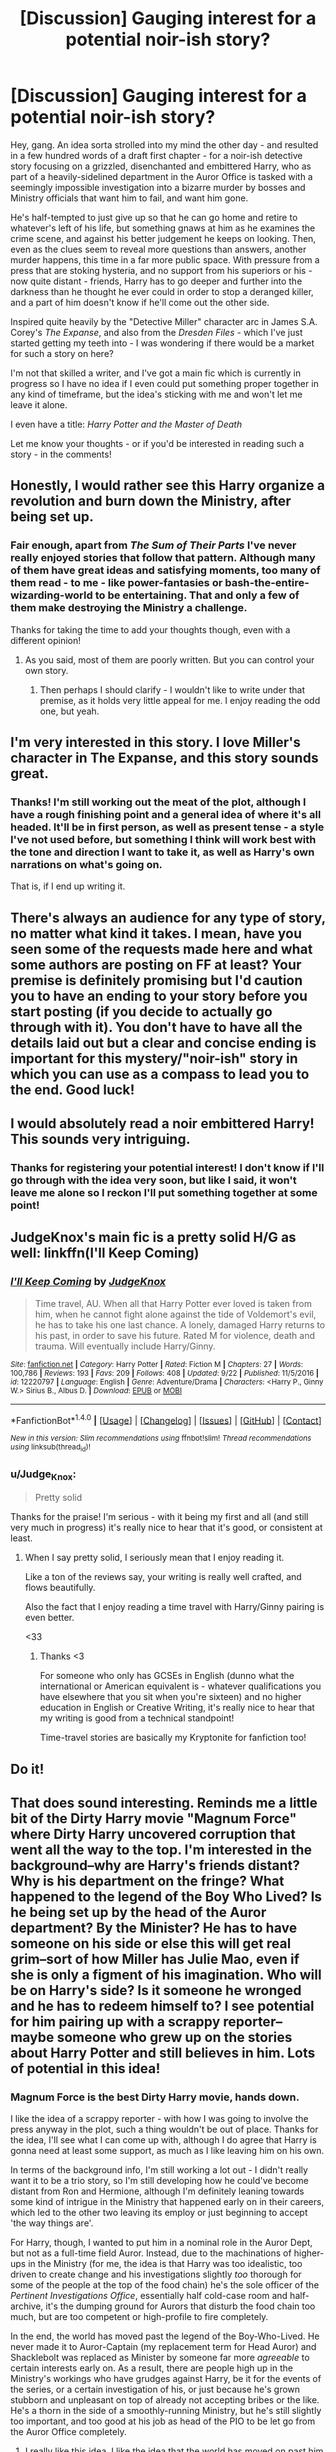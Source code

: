 #+TITLE: [Discussion] Gauging interest for a potential noir-ish story?

* [Discussion] Gauging interest for a potential noir-ish story?
:PROPERTIES:
:Author: Judge_Knox
:Score: 17
:DateUnix: 1507752252.0
:DateShort: 2017-Oct-11
:FlairText: Discussion
:END:
Hey, gang. An idea sorta strolled into my mind the other day - and resulted in a few hundred words of a draft first chapter - for a noir-ish detective story focusing on a grizzled, disenchanted and embittered Harry, who as part of a heavily-sidelined department in the Auror Office is tasked with a seemingly impossible investigation into a bizarre murder by bosses and Ministry officials that want him to fail, and want him gone.

He's half-tempted to just give up so that he can go home and retire to whatever's left of his life, but something gnaws at him as he examines the crime scene, and against his better judgement he keeps on looking. Then, even as the clues seem to reveal more questions than answers, another murder happens, this time in a far more public space. With pressure from a press that are stoking hysteria, and no support from his superiors or his - now quite distant - friends, Harry has to go deeper and further into the darkness than he thought he ever could in order to stop a deranged killer, and a part of him doesn't know if he'll come out the other side.

Inspired quite heavily by the "Detective Miller" character arc in James S.A. Corey's /The Expanse/, and also from the /Dresden Files/ - which I've just started getting my teeth into - I was wondering if there would be a market for such a story on here?

I'm not that skilled a writer, and I've got a main fic which is currently in progress so I have no idea if I even could put something proper together in any kind of timeframe, but the idea's sticking with me and won't let me leave it alone.

I even have a title: /Harry Potter and the Master of Death/

Let me know your thoughts - or if you'd be interested in reading such a story - in the comments!


** Honestly, I would rather see this Harry organize a revolution and burn down the Ministry, after being set up.
:PROPERTIES:
:Author: InquisitorCOC
:Score: 12
:DateUnix: 1507767376.0
:DateShort: 2017-Oct-12
:END:

*** Fair enough, apart from /The Sum of Their Parts/ I've never really enjoyed stories that follow that pattern. Although many of them have great ideas and satisfying moments, too many of them read - to me - like power-fantasies or bash-the-entire-wizarding-world to be entertaining. That and only a few of them make destroying the Ministry a challenge.

Thanks for taking the time to add your thoughts though, even with a different opinion!
:PROPERTIES:
:Author: Judge_Knox
:Score: 5
:DateUnix: 1507795745.0
:DateShort: 2017-Oct-12
:END:

**** As you said, most of them are poorly written. But you can control your own story.
:PROPERTIES:
:Author: InquisitorCOC
:Score: 3
:DateUnix: 1507808629.0
:DateShort: 2017-Oct-12
:END:

***** Then perhaps I should clarify - I wouldn't like to write under that premise, as it holds very little appeal for me. I enjoy reading the odd one, but yeah.
:PROPERTIES:
:Author: Judge_Knox
:Score: 2
:DateUnix: 1507808932.0
:DateShort: 2017-Oct-12
:END:


** I'm very interested in this story. I love Miller's character in The Expanse, and this story sounds great.
:PROPERTIES:
:Author: Johnsmitish
:Score: 7
:DateUnix: 1507752338.0
:DateShort: 2017-Oct-11
:END:

*** Thanks! I'm still working out the meat of the plot, although I have a rough finishing point and a general idea of where it's all headed. It'll be in first person, as well as present tense - a style I've not used before, but something I think will work best with the tone and direction I want to take it, as well as Harry's own narrations on what's going on.

That is, if I end up writing it.
:PROPERTIES:
:Author: Judge_Knox
:Score: 1
:DateUnix: 1507752598.0
:DateShort: 2017-Oct-11
:END:


** There's always an audience for any type of story, no matter what kind it takes. I mean, have you seen some of the requests made here and what some authors are posting on FF at least? Your premise is definitely promising but I'd caution you to have an ending to your story before you start posting (if you decide to actually go through with it). You don't have to have all the details laid out but a clear and concise ending is important for this mystery/"noir-ish" story in which you can use as a compass to lead you to the end. Good luck!
:PROPERTIES:
:Author: emong757
:Score: 6
:DateUnix: 1507759798.0
:DateShort: 2017-Oct-12
:END:


** I would absolutely read a noir embittered Harry! This sounds very intriguing.
:PROPERTIES:
:Author: we-built-the-shadows
:Score: 3
:DateUnix: 1507825402.0
:DateShort: 2017-Oct-12
:END:

*** Thanks for registering your potential interest! I don't know if I'll go through with the idea very soon, but like I said, it won't leave me alone so I reckon I'll put something together at some point!
:PROPERTIES:
:Author: Judge_Knox
:Score: 1
:DateUnix: 1507825658.0
:DateShort: 2017-Oct-12
:END:


** JudgeKnox's main fic is a pretty solid H/G as well: linkffn(I'll Keep Coming)
:PROPERTIES:
:Author: MrThorifyable
:Score: 3
:DateUnix: 1507901844.0
:DateShort: 2017-Oct-13
:END:

*** [[http://www.fanfiction.net/s/12220797/1/][*/I'll Keep Coming/*]] by [[https://www.fanfiction.net/u/4420716/JudgeKnox][/JudgeKnox/]]

#+begin_quote
  Time travel, AU. When all that Harry Potter ever loved is taken from him, when he cannot fight alone against the tide of Voldemort's evil, he has to take his one last chance. A lonely, damaged Harry returns to his past, in order to save his future. Rated M for violence, death and trauma. Will eventually include Harry/Ginny.
#+end_quote

^{/Site/: [[http://www.fanfiction.net/][fanfiction.net]] *|* /Category/: Harry Potter *|* /Rated/: Fiction M *|* /Chapters/: 27 *|* /Words/: 100,786 *|* /Reviews/: 193 *|* /Favs/: 209 *|* /Follows/: 408 *|* /Updated/: 9/22 *|* /Published/: 11/5/2016 *|* /id/: 12220797 *|* /Language/: English *|* /Genre/: Adventure/Drama *|* /Characters/: <Harry P., Ginny W.> Sirius B., Albus D. *|* /Download/: [[http://www.ff2ebook.com/old/ffn-bot/index.php?id=12220797&source=ff&filetype=epub][EPUB]] or [[http://www.ff2ebook.com/old/ffn-bot/index.php?id=12220797&source=ff&filetype=mobi][MOBI]]}

--------------

*FanfictionBot*^{1.4.0} *|* [[[https://github.com/tusing/reddit-ffn-bot/wiki/Usage][Usage]]] | [[[https://github.com/tusing/reddit-ffn-bot/wiki/Changelog][Changelog]]] | [[[https://github.com/tusing/reddit-ffn-bot/issues/][Issues]]] | [[[https://github.com/tusing/reddit-ffn-bot/][GitHub]]] | [[[https://www.reddit.com/message/compose?to=tusing][Contact]]]

^{/New in this version: Slim recommendations using/ ffnbot!slim! /Thread recommendations using/ linksub(thread_id)!}
:PROPERTIES:
:Author: FanfictionBot
:Score: 1
:DateUnix: 1507901865.0
:DateShort: 2017-Oct-13
:END:


*** u/Judge_Knox:
#+begin_quote
  Pretty solid
#+end_quote

Thanks for the praise! I'm serious - with it being my first and all (and still very much in progress) it's really nice to hear that it's good, or consistent at least.
:PROPERTIES:
:Author: Judge_Knox
:Score: 1
:DateUnix: 1507904091.0
:DateShort: 2017-Oct-13
:END:

**** When I say pretty solid, I seriously mean that I enjoy reading it.

Like a ton of the reviews say, your writing is really well crafted, and flows beautifully.

Also the fact that I enjoy reading a time travel with Harry/Ginny pairing is even better.

<33
:PROPERTIES:
:Author: MrThorifyable
:Score: 2
:DateUnix: 1507904266.0
:DateShort: 2017-Oct-13
:END:

***** Thanks <3

For someone who only has GCSEs in English (dunno what the international or American equivalent is - whatever qualifications you have elsewhere that you sit when you're sixteen) and no higher education in English or Creative Writing, it's really nice to hear that my writing is good from a technical standpoint!

Time-travel stories are basically my Kryptonite for fanfiction too!
:PROPERTIES:
:Author: Judge_Knox
:Score: 1
:DateUnix: 1507904674.0
:DateShort: 2017-Oct-13
:END:


** Do it!
:PROPERTIES:
:Author: Governor_Humphries
:Score: 2
:DateUnix: 1507759192.0
:DateShort: 2017-Oct-12
:END:


** That does sound interesting. Reminds me a little bit of the Dirty Harry movie "Magnum Force" where Dirty Harry uncovered corruption that went all the way to the top. I'm interested in the background--why are Harry's friends distant? Why is his department on the fringe? What happened to the legend of the Boy Who Lived? Is he being set up by the head of the Auror department? By the Minister? He has to have someone on his side or else this will get real grim--sort of how Miller has Julie Mao, even if she is only a figment of his imagination. Who will be on Harry's side? Is it someone he wronged and he has to redeem himself to? I see potential for him pairing up with a scrappy reporter--maybe someone who grew up on the stories about Harry Potter and still believes in him. Lots of potential in this idea!
:PROPERTIES:
:Author: jenorama_CA
:Score: 2
:DateUnix: 1507768472.0
:DateShort: 2017-Oct-12
:END:

*** Magnum Force is the best Dirty Harry movie, hands down.

I like the idea of a scrappy reporter - with how I was going to involve the press anyway in the plot, such a thing wouldn't be out of place. Thanks for the idea, I'll see what I can come up with, although I do agree that Harry is gonna need at least some support, as much as I like leaving him on his own.

In terms of the background info, I'm still working a lot out - I didn't really want it to be a trio story, so I'm still developing how he could've become distant from Ron and Hermione, although I'm definitely leaning towards some kind of intrigue in the Ministry that happened early on in their careers, which led to the other two leaving its employ or just beginning to accept 'the way things are'.

For Harry, though, I wanted to put him in a nominal role in the Auror Dept, but not as a full-time field Auror. Instead, due to the machinations of higher-ups in the Ministry (for me, the idea is that Harry was too idealistic, too driven to create change and his investigations slightly /too/ thorough for some of the people at the top of the food chain) he's the sole officer of the /Pertinent Investigations Office/, essentially half cold-case room and half-archive, it's the dumping ground for Aurors that disturb the food chain too much, but are too competent or high-profile to fire completely.

In the end, the world has moved past the legend of the Boy-Who-Lived. He never made it to Auror-Captain (my replacement term for Head Auror) and Shacklebolt was replaced as Minister by someone far more /agreeable/ to certain interests early on. As a result, there are people high up in the Ministry's workings who have grudges against Harry, be it for the events of the series, or a certain investigation of his, or just because he's grown stubborn and unpleasant on top of already not accepting bribes or the like. He's a thorn in the side of a smoothly-running Ministry, but he's still slightly too important, and too good at his job as head of the PIO to be let go from the Auror Office completely.
:PROPERTIES:
:Author: Judge_Knox
:Score: 3
:DateUnix: 1507795464.0
:DateShort: 2017-Oct-12
:END:

**** I really like this idea. I like the idea that the world has moved on past him and he still hasn't really come to grips with what that means or how it could ultimately free him. He only knows one way to be, so that's how he is, rather like Roland Deschain. I think describing him as an Auror that is too competent or high-profile to simply fire is excellent.

This is a great setup for a wonderful character arc. Harry is initially presented as bitter, run down and all alone in the world, but through this case (and maybe the scrappy reporter) he realizes he doesn't have to be. I admit to being guilty of being too much in love with Harry to not see him succeed, but I think there is great potential in this setup.
:PROPERTIES:
:Author: jenorama_CA
:Score: 2
:DateUnix: 1507832806.0
:DateShort: 2017-Oct-12
:END:


** Well, what are Ron and Hermione's roles? If they let him down as well, then I'm not interested.
:PROPERTIES:
:Author: Starfox5
:Score: 4
:DateUnix: 1507768592.0
:DateShort: 2017-Oct-12
:END:

*** You probably wouldn't like where I take it, then - I'm sure they'd feature, but after lots of events in Harry's personal life (the collapse of his - childless - marriage, for instance) and the aforementioned intrigues at the Ministry, coupled with this Harry's own solitary nature, they're no longer the /best/ of friends in the conventional sense. They're still best friends - who wouldn't be, after the events of the series? - but their lives have moved on a lot and Harry's... hasn't.

I wanted them to have a minor role in this story, at least for most of it. That's not to say they won't become important later, but in my mind this would be a heavily Harry-centric story, and for me to pursue the character direction I see it going in, he's best suited being separated from the trio for the most part.
:PROPERTIES:
:Author: Judge_Knox
:Score: 7
:DateUnix: 1507796236.0
:DateShort: 2017-Oct-12
:END:

**** Not interested then. The trio's friendship is one of the main draws for me these days. Too many stories for my taste focus on Harry, and give him new "better" friends.
:PROPERTIES:
:Author: Starfox5
:Score: 4
:DateUnix: 1507800055.0
:DateShort: 2017-Oct-12
:END:

***** Fair play - I tend to prefer stories that focus mostly on Harry, friends or no, but I definitely understand where you're coming from.
:PROPERTIES:
:Author: Judge_Knox
:Score: 3
:DateUnix: 1507800789.0
:DateShort: 2017-Oct-12
:END:


**** Just make sure to keep it realistic. After all that they have been through it will be difficult to believe that they could drift apart like that.
:PROPERTIES:
:Author: NeutralDjinn
:Score: 2
:DateUnix: 1507821657.0
:DateShort: 2017-Oct-12
:END:


** Sounds like linkffn(8262940) - Unatoned. It's a Harry/Daphne fic that starts just like you've described. It was excellent and if you wrote a good story in that style then I'd be interested.
:PROPERTIES:
:Author: Esarathon
:Score: 3
:DateUnix: 1507780235.0
:DateShort: 2017-Oct-12
:END:

*** Yeah, I read this ages ago and really enjoyed it. Thanks for registering your potential interest!
:PROPERTIES:
:Author: Judge_Knox
:Score: 2
:DateUnix: 1507795867.0
:DateShort: 2017-Oct-12
:END:


*** Harry and Daphne is not my regular cup of tea but the summary was interesting enough. I looked at the reviews and it seems that the story is very polarizing, in that people either love it, with some calling it one of the best pieces they've come across on FF, or abhor it, with many complaining about Harry and Daphne's characterization. What are your thoughts on it?
:PROPERTIES:
:Author: emong757
:Score: 2
:DateUnix: 1507843821.0
:DateShort: 2017-Oct-13
:END:

**** I put off reading it for months, even though I am a Harry and Daphne fan. I rarely like a first person story and most writers who try their hand at noir or anything like it typically go overboard with the prose and the story creeps along like a dead snail.

However, when I did read it (due to the lack of believable Harry and Daphne fics out there) I actually got lost in the story very quickly. I found the characters were done well and, perhaps most importantly for me, the author did a great job of showing rather than telling. It is a grey story with a suitably grey ending so if you only like warm, fluffy stories or OP/omniscient Harry stories then don't touch it. However, if you enjoy a bit of mystery and intrigue and you don't mind real, believable characters then I'd say go for it.

Out of curiosity, why are you not a Harry and Daphne fan? I found a good story with that pairing when I started read fan fics and have been trying to find quality ones since. I admit, most of the time she is written as Miss Perfect or, even worse, the Ice Queen who is good at everything. However, the idea of Harry dating a Slytherin intrigues me and she's the only name in his year that is left to the imagination who could fit. I could recommend some of my favourites if you like.
:PROPERTIES:
:Author: Esarathon
:Score: 2
:DateUnix: 1507844731.0
:DateShort: 2017-Oct-13
:END:

***** I honestly don't have a great answer for you, in that the pair just never appealed to me. To be honest, I've read the Harry Potter series many times over and I don't recall Daphne anywhere in it. Mind you, I do like odd pairings, namely Charlie Weasley and Hermione Granger, but for some reason, Harry/Daphne just doesn't hold much weight, kind of like Draco/Hermione. I'm willing to give any story a shot, no matter what the pairing is, as "Unatoned" sounded rather intriguing. But I do share a mind with you as there aren't many quality Charlie/Hermione stories out there either.
:PROPERTIES:
:Author: emong757
:Score: 2
:DateUnix: 1507855380.0
:DateShort: 2017-Oct-13
:END:

****** Fair enough. She is only mentioned once in the books but as she is one of the only female Slytherins in Harry's year you could easily see him paired with (Pansy, Millicent and Tracey being the other girls), you can see the interest in Harry dating a pure blood Slytherin.

A fun one I really enjoyed (read it over three times) is linkffn(4079609) Harry Potter and the Marriage Contracts. Mainly humour but a fun story.

Hermione and Charlie I could see, but it would have to be done well. Otherwise the whole dating Ron's brother thing is a bit hard to swallow. It's like Harry/Tonks, I guess. Any good, complete Hermione/Charlie fics you recommend?
:PROPERTIES:
:Author: Esarathon
:Score: 2
:DateUnix: 1507858934.0
:DateShort: 2017-Oct-13
:END:

******* That Harry/Daphne story looks interesting. Do you favor this over Unatoned? Or is it vice versa?

My favorite Charlie/Hermione stories are Games Are Afoot and Nocturnal. Games are Afoot starts really well and remains rather incredible for about 90% of the story, but the ending is really weak and disappointing. On the other hand, Nocturnal remains really good throughout as its ending is completely different from its beginning. It also displays some pretty cool imagination from the author as well, which I like. Neither story has any sort of bashing, which is extra bonus points for both of them.

linkffn(12243730) linkffn(3993848)
:PROPERTIES:
:Author: emong757
:Score: 2
:DateUnix: 1507865684.0
:DateShort: 2017-Oct-13
:END:

******** Thanks! I'll check them out soon. Is Games Are Afoot complete? I really hate getting to the end of an abandoned fic is all.

Regarding my recommendations: they are very different - not necessarily one better than the other. Unatoned is brilliantly written and has good drama/mystery as well as being grey in nature. The marriage contracts one is just humorous. Depends on my mood as to what I would read.
:PROPERTIES:
:Author: Esarathon
:Score: 2
:DateUnix: 1507870066.0
:DateShort: 2017-Oct-13
:END:

********* Yes, Games Are Afoot is technically complete, yet its ending leaves much to be desired. If you get to the end of it, you'll see what I mean. Also, let me know what you think of them if you do decide to check them out!

Since I'm in the mood for mystery, I'll check out Unatoned first. Thanks for the recommendation!
:PROPERTIES:
:Author: emong757
:Score: 2
:DateUnix: 1507870922.0
:DateShort: 2017-Oct-13
:END:

********** Thanks! I'll check them out and let you know!

Let me know what you think of Unatoned.
:PROPERTIES:
:Author: Esarathon
:Score: 1
:DateUnix: 1508145616.0
:DateShort: 2017-Oct-16
:END:


******** [[http://www.fanfiction.net/s/3993848/1/][*/Games are afoot/*]] by [[https://www.fanfiction.net/u/1445656/grumpy-grizzly][/grumpy grizzly/]]

#+begin_quote
  It began when Arthur and Molly are out of the Burrow on Order business and Charlie and Bill are home to babysit. Fred challenges Hermione to think of something fun for them to do and she teaches them a muggle game. But, it continued and the games are afoo
#+end_quote

^{/Site/: [[http://www.fanfiction.net/][fanfiction.net]] *|* /Category/: Harry Potter *|* /Rated/: Fiction T *|* /Chapters/: 55 *|* /Words/: 175,337 *|* /Reviews/: 1,676 *|* /Favs/: 1,373 *|* /Follows/: 1,335 *|* /Updated/: 6/3/2014 *|* /Published/: 1/5/2008 *|* /id/: 3993848 *|* /Language/: English *|* /Genre/: Humor *|* /Characters/: Hermione G., Charlie W. *|* /Download/: [[http://www.ff2ebook.com/old/ffn-bot/index.php?id=3993848&source=ff&filetype=epub][EPUB]] or [[http://www.ff2ebook.com/old/ffn-bot/index.php?id=3993848&source=ff&filetype=mobi][MOBI]]}

--------------

[[http://www.fanfiction.net/s/12243730/1/][*/Nocturnal/*]] by [[https://www.fanfiction.net/u/8462362/Red-Garden-Gnome][/Red Garden Gnome/]]

#+begin_quote
  Charlie Weasley and Hermione Granger carry on an unsuspecting love affair in the aftermath of the second wizarding war. With the opening of a new dragon reserve on the horizon, a spin of corruption and malice is revealed, unearthing a vile ruse that threatens to tear apart wizarding Britain.
#+end_quote

^{/Site/: [[http://www.fanfiction.net/][fanfiction.net]] *|* /Category/: Harry Potter *|* /Rated/: Fiction T *|* /Chapters/: 28 *|* /Words/: 217,126 *|* /Reviews/: 88 *|* /Favs/: 147 *|* /Follows/: 196 *|* /Updated/: 3/31 *|* /Published/: 11/22/2016 *|* /Status/: Complete *|* /id/: 12243730 *|* /Language/: English *|* /Genre/: Romance/Adventure *|* /Characters/: <Hermione G., Charlie W.> *|* /Download/: [[http://www.ff2ebook.com/old/ffn-bot/index.php?id=12243730&source=ff&filetype=epub][EPUB]] or [[http://www.ff2ebook.com/old/ffn-bot/index.php?id=12243730&source=ff&filetype=mobi][MOBI]]}

--------------

*FanfictionBot*^{1.4.0} *|* [[[https://github.com/tusing/reddit-ffn-bot/wiki/Usage][Usage]]] | [[[https://github.com/tusing/reddit-ffn-bot/wiki/Changelog][Changelog]]] | [[[https://github.com/tusing/reddit-ffn-bot/issues/][Issues]]] | [[[https://github.com/tusing/reddit-ffn-bot/][GitHub]]] | [[[https://www.reddit.com/message/compose?to=tusing][Contact]]]

^{/New in this version: Slim recommendations using/ ffnbot!slim! /Thread recommendations using/ linksub(thread_id)!}
:PROPERTIES:
:Author: FanfictionBot
:Score: 1
:DateUnix: 1507865699.0
:DateShort: 2017-Oct-13
:END:


******* [[http://www.fanfiction.net/s/4079609/1/][*/Harry Potter and the Marriage Contracts/*]] by [[https://www.fanfiction.net/u/1298529/Clell65619][/Clell65619/]]

#+begin_quote
  The War is Over, Harry has won. But at what cost? At odds with Dumbledore, estranged from the Weasleys, betrayed by Lupin, Harry tries to carry on for his 7th year. Harry/Daphne. There will be Humor, there will be Romance, also Drama and Angst.
#+end_quote

^{/Site/: [[http://www.fanfiction.net/][fanfiction.net]] *|* /Category/: Harry Potter *|* /Rated/: Fiction M *|* /Chapters/: 14 *|* /Words/: 73,198 *|* /Reviews/: 2,138 *|* /Favs/: 6,330 *|* /Follows/: 2,630 *|* /Updated/: 10/24/2008 *|* /Published/: 2/17/2008 *|* /Status/: Complete *|* /id/: 4079609 *|* /Language/: English *|* /Genre/: Drama/Angst *|* /Characters/: Harry P., Daphne G. *|* /Download/: [[http://www.ff2ebook.com/old/ffn-bot/index.php?id=4079609&source=ff&filetype=epub][EPUB]] or [[http://www.ff2ebook.com/old/ffn-bot/index.php?id=4079609&source=ff&filetype=mobi][MOBI]]}

--------------

*FanfictionBot*^{1.4.0} *|* [[[https://github.com/tusing/reddit-ffn-bot/wiki/Usage][Usage]]] | [[[https://github.com/tusing/reddit-ffn-bot/wiki/Changelog][Changelog]]] | [[[https://github.com/tusing/reddit-ffn-bot/issues/][Issues]]] | [[[https://github.com/tusing/reddit-ffn-bot/][GitHub]]] | [[[https://www.reddit.com/message/compose?to=tusing][Contact]]]

^{/New in this version: Slim recommendations using/ ffnbot!slim! /Thread recommendations using/ linksub(thread_id)!}
:PROPERTIES:
:Author: FanfictionBot
:Score: 1
:DateUnix: 1507858941.0
:DateShort: 2017-Oct-13
:END:


*** [[http://www.fanfiction.net/s/8262940/1/][*/Unatoned/*]] by [[https://www.fanfiction.net/u/1232425/SeriousScribble][/SeriousScribble/]]

#+begin_quote
  Secrets of the war, a murder and a fatal attraction: After his victory over Voldemort, Harry became an Auror, and realised quickly that it wasn't at all like he had imagined. Disillusioned with the Ministry, he takes on a last case, but when he starts digging deeper, his life takes a sudden turn ... AUish, Post-Hogwarts. HP/DG
#+end_quote

^{/Site/: [[http://www.fanfiction.net/][fanfiction.net]] *|* /Category/: Harry Potter *|* /Rated/: Fiction M *|* /Chapters/: 23 *|* /Words/: 103,724 *|* /Reviews/: 571 *|* /Favs/: 1,169 *|* /Follows/: 765 *|* /Updated/: 11/21/2012 *|* /Published/: 6/27/2012 *|* /Status/: Complete *|* /id/: 8262940 *|* /Language/: English *|* /Genre/: Crime/Drama *|* /Characters/: Harry P., Daphne G. *|* /Download/: [[http://www.ff2ebook.com/old/ffn-bot/index.php?id=8262940&source=ff&filetype=epub][EPUB]] or [[http://www.ff2ebook.com/old/ffn-bot/index.php?id=8262940&source=ff&filetype=mobi][MOBI]]}

--------------

*FanfictionBot*^{1.4.0} *|* [[[https://github.com/tusing/reddit-ffn-bot/wiki/Usage][Usage]]] | [[[https://github.com/tusing/reddit-ffn-bot/wiki/Changelog][Changelog]]] | [[[https://github.com/tusing/reddit-ffn-bot/issues/][Issues]]] | [[[https://github.com/tusing/reddit-ffn-bot/][GitHub]]] | [[[https://www.reddit.com/message/compose?to=tusing][Contact]]]

^{/New in this version: Slim recommendations using/ ffnbot!slim! /Thread recommendations using/ linksub(thread_id)!}
:PROPERTIES:
:Author: FanfictionBot
:Score: 1
:DateUnix: 1507780250.0
:DateShort: 2017-Oct-12
:END:


** So like linkffn(8262940)?
:PROPERTIES:
:Author: herO_wraith
:Score: 1
:DateUnix: 1507818734.0
:DateShort: 2017-Oct-12
:END:

*** [[http://www.fanfiction.net/s/8262940/1/][*/Unatoned/*]] by [[https://www.fanfiction.net/u/1232425/SeriousScribble][/SeriousScribble/]]

#+begin_quote
  Secrets of the war, a murder and a fatal attraction: After his victory over Voldemort, Harry became an Auror, and realised quickly that it wasn't at all like he had imagined. Disillusioned with the Ministry, he takes on a last case, but when he starts digging deeper, his life takes a sudden turn ... AUish, Post-Hogwarts. HP/DG
#+end_quote

^{/Site/: [[http://www.fanfiction.net/][fanfiction.net]] *|* /Category/: Harry Potter *|* /Rated/: Fiction M *|* /Chapters/: 23 *|* /Words/: 103,724 *|* /Reviews/: 571 *|* /Favs/: 1,169 *|* /Follows/: 765 *|* /Updated/: 11/21/2012 *|* /Published/: 6/27/2012 *|* /Status/: Complete *|* /id/: 8262940 *|* /Language/: English *|* /Genre/: Crime/Drama *|* /Characters/: Harry P., Daphne G. *|* /Download/: [[http://www.ff2ebook.com/old/ffn-bot/index.php?id=8262940&source=ff&filetype=epub][EPUB]] or [[http://www.ff2ebook.com/old/ffn-bot/index.php?id=8262940&source=ff&filetype=mobi][MOBI]]}

--------------

*FanfictionBot*^{1.4.0} *|* [[[https://github.com/tusing/reddit-ffn-bot/wiki/Usage][Usage]]] | [[[https://github.com/tusing/reddit-ffn-bot/wiki/Changelog][Changelog]]] | [[[https://github.com/tusing/reddit-ffn-bot/issues/][Issues]]] | [[[https://github.com/tusing/reddit-ffn-bot/][GitHub]]] | [[[https://www.reddit.com/message/compose?to=tusing][Contact]]]

^{/New in this version: Slim recommendations using/ ffnbot!slim! /Thread recommendations using/ linksub(thread_id)!}
:PROPERTIES:
:Author: FanfictionBot
:Score: 1
:DateUnix: 1507818765.0
:DateShort: 2017-Oct-12
:END:

**** That's what I said ^{^{^}}
:PROPERTIES:
:Author: Esarathon
:Score: 2
:DateUnix: 1507843900.0
:DateShort: 2017-Oct-13
:END:
